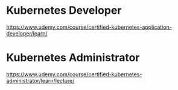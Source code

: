 #+DESCRIPTION: Kubernetes Notes

* Kubernetes Developer
  https://www.udemy.com/course/certified-kubernetes-application-developer/learn/
* Kubernetes Administrator
  https://www.udemy.com/course/certified-kubernetes-administrator/learn/lecture/
